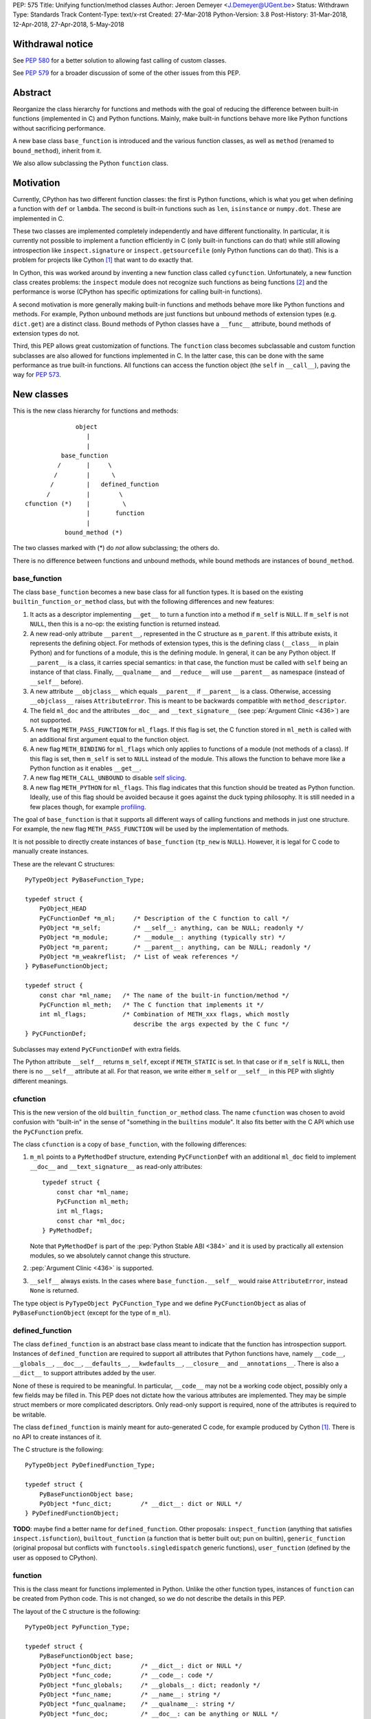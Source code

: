 PEP: 575
Title: Unifying function/method classes
Author: Jeroen Demeyer <J.Demeyer@UGent.be>
Status: Withdrawn
Type: Standards Track
Content-Type: text/x-rst
Created: 27-Mar-2018
Python-Version: 3.8
Post-History: 31-Mar-2018, 12-Apr-2018, 27-Apr-2018, 5-May-2018


Withdrawal notice
=================

See :pep:`580` for a better solution to allowing fast calling of custom classes.

See :pep:`579` for a broader discussion of some of the other issues from this PEP.


Abstract
========

Reorganize the class hierarchy for functions and methods
with the goal of reducing the difference between
built-in functions (implemented in C) and Python functions.
Mainly, make built-in functions behave more like Python functions
without sacrificing performance.

A new base class ``base_function`` is introduced and the various function
classes, as well as ``method`` (renamed to ``bound_method``), inherit from it.

We also allow subclassing the Python ``function`` class.


Motivation
==========

Currently, CPython has two different function classes:
the first is Python functions, which is what you get
when defining a function with ``def`` or ``lambda``.
The second is built-in functions such as ``len``, ``isinstance`` or ``numpy.dot``.
These are implemented in C.

These two classes are implemented completely independently and have different functionality.
In particular, it is currently not possible to implement a function efficiently in C
(only built-in functions can do that)
while still allowing introspection like ``inspect.signature`` or ``inspect.getsourcefile``
(only Python functions can do that).
This is a problem for projects like Cython [#cython]_ that want to do exactly that.

In Cython, this was worked around by inventing a new function class called ``cyfunction``.
Unfortunately, a new function class creates problems:
the ``inspect`` module does not recognize such functions as being functions [#bpo30071]_
and the performance is worse
(CPython has specific optimizations for calling built-in functions).

A second motivation is more generally making built-in functions and methods
behave more like Python functions and methods.
For example, Python unbound methods are just functions but
unbound methods of extension types (e.g. ``dict.get``) are a distinct class.
Bound methods of Python classes have a ``__func__`` attribute,
bound methods of extension types do not.

Third, this PEP allows great customization of functions.
The ``function`` class becomes subclassable and custom function
subclasses are also allowed for functions implemented in C.
In the latter case, this can be done with the same performance
as true built-in functions.
All functions can access the function object
(the ``self`` in ``__call__``), paving the way for :pep:`573`.


New classes
===========

This is the new class hierarchy for functions and methods::

                       object
                          |
                          |
                   base_function
                  /       |     \
                 /        |      \
                /         |   defined_function
               /          |        \
         cfunction (*)    |         \
                          |       function
                          |
                    bound_method (*)

The two classes marked with (*) do *not* allow subclassing;
the others do.

There is no difference between functions and unbound methods,
while bound methods are instances of ``bound_method``.

base_function
-------------

The class ``base_function`` becomes a new base class for all function types.
It is based on the existing ``builtin_function_or_method`` class,
but with the following differences and new features:

#. It acts as a descriptor implementing ``__get__`` to turn a function into a method
   if ``m_self`` is ``NULL``.
   If ``m_self`` is not ``NULL``,
   then this is a no-op: the existing function is returned instead.

#. A new read-only attribute ``__parent__``, represented in the C structure as ``m_parent``.
   If this attribute exists, it represents the defining object.
   For methods of extension types, this is the defining class (``__class__`` in plain Python)
   and for functions of a module, this is the defining module.
   In general, it can be any Python object.
   If ``__parent__`` is a class, it carries special semantics:
   in that case, the function must be called with ``self`` being an instance of that class.
   Finally, ``__qualname__`` and ``__reduce__`` will use ``__parent__``
   as namespace (instead of ``__self__`` before).

#. A new attribute ``__objclass__`` which equals ``__parent__`` if ``__parent__``
   is a class. Otherwise, accessing ``__objclass__`` raises ``AttributeError``.
   This is meant to be backwards compatible with ``method_descriptor``.

#. The field ``ml_doc`` and the attributes ``__doc__`` and
   ``__text_signature__`` (see :pep:`Argument Clinic <436>`)
   are not supported.

#. A new flag ``METH_PASS_FUNCTION`` for ``ml_flags``.
   If this flag is set, the C function stored in ``ml_meth`` is called with
   an additional first argument equal to the function object.

#. A new flag ``METH_BINDING`` for ``ml_flags`` which only applies to
   functions of a module (not methods of a class).
   If this flag is set, then ``m_self`` is set to ``NULL`` instead
   of the module.
   This allows the function to behave more like a Python function
   as it enables ``__get__``.

#. A new flag ``METH_CALL_UNBOUND`` to disable `self slicing`_.

#. A new flag ``METH_PYTHON`` for ``ml_flags``.
   This flag indicates that this function should be treated as Python function.
   Ideally, use of this flag should be avoided because it goes
   against the duck typing philosophy.
   It is still needed in a few places though, for example `profiling`_.

The goal of ``base_function`` is that it supports all different ways
of calling functions and methods in just one structure.
For example, the new flag ``METH_PASS_FUNCTION``
will be used by the implementation of methods.

It is not possible to directly create instances of ``base_function``
(``tp_new`` is ``NULL``).
However, it is legal for C code to manually create instances.

These are the relevant C structures::

    PyTypeObject PyBaseFunction_Type;

    typedef struct {
        PyObject_HEAD
        PyCFunctionDef *m_ml;     /* Description of the C function to call */
        PyObject *m_self;         /* __self__: anything, can be NULL; readonly */
        PyObject *m_module;       /* __module__: anything (typically str) */
        PyObject *m_parent;       /* __parent__: anything, can be NULL; readonly */
        PyObject *m_weakreflist;  /* List of weak references */
    } PyBaseFunctionObject;

    typedef struct {
        const char *ml_name;   /* The name of the built-in function/method */
        PyCFunction ml_meth;   /* The C function that implements it */
        int ml_flags;          /* Combination of METH_xxx flags, which mostly
                                  describe the args expected by the C func */
    } PyCFunctionDef;

Subclasses may extend ``PyCFunctionDef`` with extra fields.

The Python attribute ``__self__`` returns ``m_self``,
except if ``METH_STATIC`` is set.
In that case or if ``m_self`` is ``NULL``,
then there is no ``__self__`` attribute at all.
For that reason, we write either ``m_self`` or ``__self__`` in this PEP
with slightly different meanings.

cfunction
---------

This is the new version of the old ``builtin_function_or_method`` class.
The name ``cfunction`` was chosen to avoid confusion with "built-in"
in the sense of "something in the ``builtins`` module".
It also fits better with the C API which use the ``PyCFunction`` prefix.

The class ``cfunction`` is a copy of ``base_function``, with the following differences:

#. ``m_ml`` points to a ``PyMethodDef`` structure,
   extending ``PyCFunctionDef`` with an additional ``ml_doc``
   field to implement ``__doc__`` and ``__text_signature__``
   as read-only attributes::

    typedef struct {
        const char *ml_name;
        PyCFunction ml_meth;
        int ml_flags;
        const char *ml_doc;
    } PyMethodDef;

   Note that ``PyMethodDef`` is part of the :pep:`Python Stable ABI <384>`
   and it is used by practically all extension modules,
   so we absolutely cannot change this structure.

#. :pep:`Argument Clinic <436>` is supported.

#. ``__self__`` always exists. In the cases where ``base_function.__self__``
   would raise ``AttributeError``, instead ``None`` is returned.

The type object is ``PyTypeObject PyCFunction_Type``
and we define ``PyCFunctionObject`` as alias of ``PyBaseFunctionObject``
(except for the type of ``m_ml``).

defined_function
----------------

The class ``defined_function`` is an abstract base class meant
to indicate that the function has introspection support.
Instances of ``defined_function`` are required to support all attributes
that Python functions have, namely
``__code__``, ``__globals__``, ``__doc__``,
``__defaults__``, ``__kwdefaults__``, ``__closure__`` and ``__annotations__``.
There is also a ``__dict__`` to support attributes added by the user.

None of these is required to be meaningful.
In particular, ``__code__`` may not be a working code object,
possibly only a few fields may be filled in.
This PEP does not dictate how the various attributes are implemented.
They may be simple struct members or more complicated descriptors.
Only read-only support is required, none of the attributes is required to be writable.

The class ``defined_function`` is mainly meant for auto-generated C code,
for example produced by Cython [#cython]_.
There is no API to create instances of it.

The C structure is the following::

    PyTypeObject PyDefinedFunction_Type;

    typedef struct {
        PyBaseFunctionObject base;
        PyObject *func_dict;        /* __dict__: dict or NULL */
    } PyDefinedFunctionObject;

**TODO**: maybe find a better name for ``defined_function``.
Other proposals: ``inspect_function`` (anything that satisfies ``inspect.isfunction``),
``builtout_function`` (a function that is better built out; pun on builtin),
``generic_function`` (original proposal but conflicts with ``functools.singledispatch`` generic functions),
``user_function`` (defined by the user as opposed to CPython).

function
--------

This is the class meant for functions implemented in Python.
Unlike the other function types,
instances of ``function`` can be created from Python code.
This is not changed, so we do not describe the details in this PEP.

The layout of the C structure is the following::

    PyTypeObject PyFunction_Type;

    typedef struct {
        PyBaseFunctionObject base;
        PyObject *func_dict;        /* __dict__: dict or NULL */
        PyObject *func_code;        /* __code__: code */
        PyObject *func_globals;     /* __globals__: dict; readonly */
        PyObject *func_name;        /* __name__: string */
        PyObject *func_qualname;    /* __qualname__: string */
        PyObject *func_doc;         /* __doc__: can be anything or NULL */
        PyObject *func_defaults;    /* __defaults__: tuple or NULL */
        PyObject *func_kwdefaults;  /* __kwdefaults__: dict or NULL */
        PyObject *func_closure;     /* __closure__: tuple of cell objects or NULL; readonly */
        PyObject *func_annotations; /* __annotations__: dict or NULL */
        PyCFunctionDef _ml;         /* Storage for base.m_ml */
    } PyFunctionObject;

The descriptor ``__name__`` returns ``func_name``.
When setting ``__name__``, also ``base.m_ml->ml_name`` is updated
with the UTF-8 encoded name.

The ``_ml`` field reserves space to be used by ``base.m_ml``.

A ``base_function`` instance must have the flag ``METH_PYTHON`` set
if and only if it is an instance of ``function``.

When constructing an instance of ``function`` from ``code`` and ``globals``,
an instance is created with ``base.m_ml = &_ml``,
``base.m_self = NULL``.

To make subclassing easier, we also add a copy constructor:
if ``f`` is an instance of ``function``, then ``types.FunctionType(f)`` copies ``f``.
This conveniently allows using a custom function type as decorator::

    >>> from types import FunctionType
    >>> class CustomFunction(FunctionType):
    ...     pass
    >>> @CustomFunction
    ... def f(x):
    ...     return x
    >>> type(f)
    <class '__main__.CustomFunction'>

This also removes many use cases of ``functools.wraps``:
wrappers can be replaced by subclasses of ``function``.

bound_method
------------

The class ``bound_method`` is used for all bound methods,
regardless of the class of the underlying function.
It adds one new attribute on top of ``base_function``:
``__func__`` points to that function.

``bound_method`` replaces the old ``method`` class
which was used only for Python functions bound as method.

There is a complication because we want to allow
constructing a method from an arbitrary callable.
This may be an already-bound method or simply not an instance of ``base_function``.
Therefore, in practice there are two kinds of methods:

- For arbitrary callables, we use a single fixed ``PyCFunctionDef``
  structure with the ``METH_PASS_FUNCTION`` flag set.

- For methods which bind instances of ``base_function``
  (more precisely, which have the ``Py_TPFLAGS_BASEFUNCTION`` flag set)
  that have `self slicing`_,
  we instead use the ``PyCFunctionDef`` from the original function.
  This way, we don't lose any performance when calling bound methods.
  In this case, the ``__func__`` attribute is only used to implement
  various attributes but not for calling the method.

When constructing a new method from a ``base_function``,
we check that the ``self`` object is an instance of ``__objclass__``
(if a class was specified as parent) and raise a ``TypeError`` otherwise.

The C structure is::

    PyTypeObject PyMethod_Type;

    typedef struct {
        PyBaseFunctionObject base;
        PyObject *im_func;  /* __func__: function implementing the method; readonly */
    } PyMethodObject;


Calling base_function instances
===============================

We specify the implementation of ``__call__`` for instances of ``base_function``.

Checking __objclass__
---------------------

First of all, a type check is done if the ``__parent__`` of the function
is a class
(recall that ``__objclass__`` then becomes an alias of ``__parent__``):
if ``m_self`` is ``NULL`` (this is the case for unbound methods of extension types),
then the function must be called with at least one positional argument
and the first (typically called ``self``) must be an instance of ``__objclass__``.
If not, a ``TypeError`` is raised.

Note that bound methods have ``m_self != NULL``, so the ``__objclass__``
is not checked.
Instead, the ``__objclass__`` check is done when constructing the method.

Flags
-----

For convenience, we define a new constant:
``METH_CALLFLAGS`` combines all flags from ``PyCFunctionDef.ml_flags``
which specify the signature of the C function to be called.
It is equal to ::

    METH_VARARGS | METH_FASTCALL | METH_NOARGS | METH_O | METH_KEYWORDS | METH_PASS_FUNCTION

Exactly one of the first four flags above must be set
and only ``METH_VARARGS`` and ``METH_FASTCALL`` may be combined with ``METH_KEYWORDS``.
Violating these rules is undefined behaviour.

There are one new flags which affects calling functions,
namely ``METH_PASS_FUNCTION`` and ``METH_CALL_UNBOUND``.
Some flags are already documented in [#methoddoc]_.
We explain the others below.

Self slicing
------------

If the function has ``m_self == NULL`` and the flag ``METH_CALL_UNBOUND``
is not set, then the first positional argument (if any)
is removed from ``*args`` and instead passed as first argument to the C function.
Effectively, the first positional argument is treated as ``__self__``.
This is meant to support unbound methods
such that the C function does not see the difference
between bound and unbound method calls.
This does not affect keyword arguments in any way.

This process is called *self slicing* and a function is said to
*have self slicing* if ``m_self == NULL`` and ``METH_CALL_UNBOUND`` is not set.

Note that a ``METH_NOARGS`` function which has self slicing
effectively has one argument, namely ``self``.
Analogously, a ``METH_O`` function with self slicing has two arguments.

METH_PASS_FUNCTION
------------------

If this flag is set, then the C function is called with an
additional first argument, namely the function itself
(the ``base_function`` instance).
As special case, if the function is a ``bound_method``,
then the underlying function of the method is passed
(but not recursively: if a ``bound_method`` wraps a ``bound_method``,
then ``__func__`` is only applied once).

For example, an ordinary ``METH_VARARGS`` function has signature
``(PyObject *self, PyObject *args)``.
With ``METH_VARARGS | METH_PASS_FUNCTION``, this becomes
``(PyObject *func, PyObject *self, PyObject *args)``.

METH_FASTCALL
-------------

This is an existing but undocumented flag.
We suggest to officially support and document it.

If the flag ``METH_FASTCALL`` is set without ``METH_KEYWORDS``,
then the ``ml_meth`` field is of type ``PyCFunctionFast``
which takes the arguments ``(PyObject *self, PyObject *const *args, Py_ssize_t nargs)``.
Such a function takes only positional arguments and they are passed as plain C array
``args`` of length ``nargs``.

If the flags ``METH_FASTCALL | METH_KEYWORDS`` are set,
then the ``ml_meth`` field is of type ``PyCFunctionFastKeywords``
which takes the arguments ``(PyObject *self, PyObject *const *args, Py_ssize_t nargs, PyObject *kwnames)``.
The positional arguments are passed as C array ``args`` of length ``nargs``.
The *values* of the keyword arguments follow in that array,
starting at position ``nargs``.
The *keys* (names) of the keyword arguments are passed as a ``tuple`` in ``kwnames``.
As an example, assume that 3 positional and 2 keyword arguments are given.
Then ``args`` is an array of length 3 + 2 = 5, ``nargs`` equals 3 and ``kwnames`` is a 2-tuple.


Automatic creation of built-in functions
========================================

Python automatically generates instances of ``cfunction``
for extension types (using the ``PyTypeObject.tp_methods`` field) and modules
(using the ``PyModuleDef.m_methods`` field).
The arrays ``PyTypeObject.tp_methods`` and ``PyModuleDef.m_methods``
must be arrays of ``PyMethodDef`` structures.

Unbound methods of extension types
----------------------------------

The type of unbound methods changes from ``method_descriptor``
to ``cfunction``.
The object which appears as unbound method is the same object which
appears in the class ``__dict__``.
Python automatically sets the ``__parent__`` attribute to the defining class.

Built-in functions of a module
------------------------------

For the case of functions of a module,
``__parent__`` will be set to the module.
Unless the flag ``METH_BINDING`` is given, also ``__self__``
will be set to the module (for backwards compatibility).

An important consequence is that such functions by default
do not become methods when used as attribute
(``base_function.__get__`` only does that if ``m_self`` was ``NULL``).
One could consider this a bug, but this was done for backwards compatibility reasons:
in an initial post on python-ideas [#proposal]_ the consensus was to keep this
misfeature of built-in functions.

However, to allow this anyway for specific or newly implemented
built-in functions, the ``METH_BINDING`` flag prevents setting ``__self__``.


Further changes
===============

New type flag
-------------

A new ``PyTypeObject`` flag (for ``tp_flags``) is added:
``Py_TPFLAGS_BASEFUNCTION`` to indicate that instances of this type are
functions which can be called and bound as method like a ``base_function``.

This is different from flags like ``Py_TPFLAGS_LIST_SUBCLASS``
because it indicates more than just a subclass:
it also indicates a default implementation of ``__call__`` and ``__get__``.
In particular, such subclasses of ``base_function``
must follow the implementation from the section `Calling base_function instances`_.

This flag is automatically set for extension types which
inherit the ``tp_call`` and ``tp_descr_get`` implementation from ``base_function``.
Extension types can explicitly specify it if they
override ``__call__`` or ``__get__`` in a compatible way.
The flag ``Py_TPFLAGS_BASEFUNCTION`` must never be set for a heap type
because that would not be safe (heap types can be changed dynamically).

C API functions
---------------

We list some relevant Python/C API macros and functions.
Some of these are existing (possibly changed) functions, some are new:

- ``int PyBaseFunction_CheckFast(PyObject *op)``: return true if ``op``
  is an instance of a class with the ``Py_TPFLAGS_BASEFUNCTION`` set.
  This is the function that you need to use to determine
  whether it is meaningful to access the ``base_function`` internals.

- ``int PyBaseFunction_Check(PyObject *op)``: return true if ``op``
  is an instance of ``base_function``.

- ``PyObject *PyBaseFunction_New(PyTypeObject *cls, PyCFunctionDef *ml, PyObject *self, PyObject *module, PyObject *parent)``:
  create a new instance of ``cls`` (which must be a subclass of ``base_function``)
  from the given data.

- ``int PyCFunction_Check(PyObject *op)``: return true if ``op``
  is an instance of ``cfunction``.

- ``int PyCFunction_NewEx(PyMethodDef* ml, PyObject *self, PyObject* module)``:
  create a new instance of ``cfunction``.
  As special case, if ``self`` is ``NULL``,
  then set ``self = Py_None`` instead (for backwards compatibility).
  If ``self`` is a module, then ``__parent__`` is set to ``self``.
  Otherwise, ``__parent__`` is ``NULL``.

- For many existing ``PyCFunction_...`` and ``PyMethod_`` functions,
  we define a new function ``PyBaseFunction_...``
  acting on ``base_function`` instances.
  The old functions are kept as aliases of the new functions.

- ``int PyFunction_Check(PyObject *op)``: return true if ``op``
  is an instance of ``base_function`` with the ``METH_PYTHON`` flag set
  (this is equivalent to checking whether ``op`` is an instance of ``function``).

- ``int PyFunction_CheckFast(PyObject *op)``: equivalent to
  ``PyFunction_Check(op) && PyBaseFunction_CheckFast(op)``.

- ``int PyFunction_CheckExact(PyObject *op)``: return true
  if the type of ``op`` is ``function``.

- ``PyObject *PyFunction_NewPython(PyTypeObject *cls, PyObject *code, PyObject *globals, PyObject *name, PyObject *qualname)``:
  create a new instance of ``cls`` (which must be a subclass of ``function``)
  from the given data.

- ``PyObject *PyFunction_New(PyObject *code, PyObject *globals)``:
  create a new instance of ``function``.

- ``PyObject *PyFunction_NewWithQualName(PyObject *code, PyObject *globals, PyObject *qualname)``:
  create a new instance of ``function``.

- ``PyObject *PyFunction_Copy(PyTypeObject *cls, PyObject *func)``:
  create a new instance of ``cls`` (which must be a subclass of ``function``)
  by copying a given ``function``.

Changes to the types module
---------------------------

Two types are added: ``types.BaseFunctionType`` corresponding to
``base_function`` and ``types.DefinedFunctionType`` corresponding to
``defined_function``.

Apart from that, no changes to the ``types`` module are made.
In particular, ``types.FunctionType`` refers to ``function``.
However, the actual types will change:
in particular, ``types.BuiltinFunctionType`` will no longer be the same
as ``types.BuiltinMethodType``.

Changes to the inspect module
-----------------------------

The new function ``inspect.isbasefunction`` checks for an instance of ``base_function``.

``inspect.isfunction`` checks for an instance of ``defined_function``.

``inspect.isbuiltin`` checks for an instance of ``cfunction``.

``inspect.isroutine`` checks ``isbasefunction`` or ``ismethoddescriptor``.

**NOTE**: bpo-33261 [#bpo33261]_ should be fixed first.

Profiling
---------

Currently, ``sys.setprofile`` supports ``c_call``, ``c_return`` and ``c_exception``
events for built-in functions.
These events are generated when calling or returning from a built-in function.
By contrast, the ``call`` and ``return`` events are generated by the function itself.
So nothing needs to change for the ``call`` and ``return`` events.

Since we no longer make a difference between C functions and Python functions,
we need to prevent the ``c_*`` events for Python functions.
This is done by not generating those events if the
``METH_PYTHON`` flag in ``ml_flags`` is set.


Non-CPython implementations
===========================

Most of this PEP is only relevant to CPython.
For other implementations of Python,
the two changes that are required are the ``base_function`` base class
and the fact that ``function`` can be subclassed.
The classes ``cfunction`` and ``defined_function`` are not required.

We require ``base_function`` for consistency but we put no requirements on it:
it is acceptable if this is just a copy of ``object``.
Support for the new ``__parent__`` (and ``__objclass__``) attribute is not required.
If there is no ``defined_function`` class,
then ``types.DefinedFunctionType`` should be an alias of ``types.FunctionType``.


Rationale
=========

Why not simply change existing classes?
---------------------------------------

One could try to solve the problem by keeping the existing classes
without introducing a new ``base_function`` class.

That might look like a simpler solution but it is not:
it would require introspection support for 3 distinct classes:
``function``, ``builtin_function_or_method`` and ``method_descriptor``.
For the latter two classes, "introspection support" would mean
at a minimum allowing subclassing.
But we don't want to lose performance, so we want fast subclass checks.
This would require two new flags in ``tp_flags``.
And we want subclasses to allow ``__get__`` for built-in functions,
so we should implement the ``LOAD_METHOD`` opcode for built-in functions too.
More generally, a lot of functionality would need to be duplicated
and the end result would be far more complex code.

It is also not clear how the introspection of built-in function subclasses
would interact with ``__text_signature__``.
Having two independent kinds of ``inspect.signature`` support on the same
class sounds like asking for problems.

And this would not fix some of the other differences between built-in functions
and Python functions that were mentioned in the `motivation`_.

Why __text_signature__ is not a solution
----------------------------------------

Built-in functions have an attribute ``__text_signature__``,
which gives the signature of the function as plain text.
The default values are evaluated by ``ast.literal_eval``.
Because of this, it supports only a small number of standard Python classes
and not arbitrary Python objects.

And even if ``__text_signature__`` would allow arbitrary signatures somehow,
that is only one piece of introspection:
it does not help with ``inspect.getsourcefile`` for example.

defined_function versus function
--------------------------------

In many places, a decision needs to be made whether the old ``function`` class
should be replaced by ``defined_function`` or the new ``function`` class.
This is done by thinking of the most likely use case:

1. ``types.FunctionType`` refers to ``function`` because that
   type might be used to construct instances using ``types.FunctionType(...)``.

2. ``inspect.isfunction()`` refers to ``defined_function``
   because this is the class where introspection is supported.

3. The C API functions must refer to ``function`` because
   we do not specify how the various attributes of ``defined_function``
   are implemented.
   We expect that this is not a problem since there is typically no
   reason for introspection to be done by C extensions.

Scope of this PEP: which classes are involved?
----------------------------------------------

The main motivation of this PEP is fixing function classes,
so we certainly want to unify the existing classes
``builtin_function_or_method`` and ``function``.

Since built-in functions and methods have the same class,
it seems natural to include bound methods too.
And since there are no "unbound methods" for Python functions,
it makes sense to get rid of unbound methods for extension types.

For now, no changes are made to the classes ``staticmethod``,
``classmethod`` and ``classmethod_descriptor``.
It would certainly make sense to put these in the ``base_function``
class hierarchy and unify ``classmethod`` and ``classmethod_descriptor``.
However, this PEP is already big enough
and this is left as a possible future improvement.

Slot wrappers for extension types like ``__init__`` or ``__eq__``
are quite different from normal methods.
They are also typically not called directly because you would normally
write ``foo[i]`` instead of ``foo.__getitem__(i)``.
So these are left outside the scope of this PEP.

Python also has an ``instancemethod`` class,
which seems to be a relic from Python 2,
where it was used for bound and unbound methods.
It is not clear whether there is still a use case for it.
In any case, there is no reason to deal with it in this PEP.

**TODO**: should ``instancemethod`` be deprecated?
It doesn't seem used at all within CPython 3.7,
but maybe external packages use it?

Not treating METH_STATIC and METH_CLASS
---------------------------------------

Almost nothing in this PEP refers to the flags ``METH_STATIC`` and ``METH_CLASS``.
These flags are checked only by the `automatic creation of built-in functions`_.
When a ``staticmethod``, ``classmethod`` or ``classmethod_descriptor``
is bound (i.e. ``__get__`` is called),
a ``base_function`` instance is created with ``m_self != NULL``.
For a ``classmethod``, this is obvious since ``m_self``
is the class that the method is bound to.
For a ``staticmethod``, one can take an arbitrary Python object for ``m_self``.
For backwards compatibility, we choose ``m_self = __parent__`` for static methods
of extension types.

__self__ in base_function
-------------------------

It may look strange at first sight to add the ``__self__`` slot
in ``base_function`` as opposed to ``bound_method``.
We took this idea from the existing ``builtin_function_or_method`` class.
It allows us to have a single general implementation of ``__call__`` and ``__get__``
for the various function classes discussed in this PEP.

It also makes it easy to support existing built-in functions
which set ``__self__`` to the module (for example, ``sys.exit.__self__`` is ``sys``).

Two implementations of __doc__
------------------------------

``base_function`` does not support function docstrings.
Instead, the classes ``cfunction`` and ``function``
each have their own way of dealing with docstrings
(and ``bound_method`` just takes the ``__doc__`` from the wrapped function).

For ``cfunction``, the docstring is stored (together with the text signature)
as C string in the read-only ``ml_doc`` field of a ``PyMethodDef``.
For ``function``, the docstring is stored as a writable Python object
and it does not actually need to be a string.
It looks hard to unify these two very different ways of dealing with ``__doc__``.
For backwards compatibility, we keep the existing implementations.

For ``defined_function``, we require ``__doc__`` to be implemented
but we do not specify how. A subclass can implement ``__doc__`` the
same way as ``cfunction`` or using a struct member or some other way.

Subclassing
-----------

We disallow subclassing of ``cfunction`` and ``bound_method``
to enable fast type checks for ``PyCFunction_Check`` and ``PyMethod_Check``.

We allow subclassing of the other classes because there is no reason to disallow it.
For Python modules, the only relevant class to subclass is
``function`` because the others cannot be instantiated anyway.

Replacing tp_call: METH_PASS_FUNCTION and METH_CALL_UNBOUND
-----------------------------------------------------------

The new flags ``METH_PASS_FUNCTION`` and ``METH_CALL_UNBOUND``
are meant to support cases where formerly a custom ``tp_call`` was used.
It reduces the number of special fast paths in ``Python/ceval.c``
for calling objects:
instead of treating Python functions, built-in functions and method descriptors
separately, there would only be a single check.

The signature of ``tp_call`` is essentially the signature
of ``PyBaseFunctionObject.m_ml.ml_meth`` with flags
``METH_VARARGS | METH_KEYWORDS | METH_PASS_FUNCTION | METH_CALL_UNBOUND``
(the only difference is an added ``self`` argument).
Therefore, it should be easy to change existing ``tp_call`` slots
to use the ``base_function`` implementation instead.

It also makes sense to use ``METH_PASS_FUNCTION`` without ``METH_CALL_UNBOUND``
in cases where the C function simply needs access to additional metadata
from the function, such as the ``__parent__``.
This is for example needed to support :pep:`573`.
Converting existing methods to use ``METH_PASS_FUNCTION`` is trivial:
it only requires adding an extra argument to the C function.


Backwards compatibility
=======================

While designing this PEP, great care was taken to not break
backwards compatibility too much.
Most of the potentially incompatible changes
are changes to CPython implementation details
which are different anyway in other Python interpreters.
In particular, Python code which correctly runs on PyPy
will very likely continue to work with this PEP.

The standard classes and functions like
``staticmethod``, ``functools.partial`` or ``operator.methodcaller``
do not need to change at all.

Changes to types and inspect
----------------------------

The proposed changes to ``types`` and ``inspect``
are meant to minimize changes in behaviour.
However, it is unavoidable that some things change
and this can cause code which uses ``types`` or ``inspect`` to break.
In the Python standard library for example,
changes are needed in the ``doctest`` module because of this.

Also, tools which take various kinds of functions as input will need to deal
with the new function hierarchy and the possibility of custom
function classes.

Python functions
----------------

For Python functions, essentially nothing changes.
The attributes that existed before still exist and Python functions
can be initialized, called and turned into methods as before.

The name ``function`` is kept for backwards compatibility.
While it might make sense to change the name to something more
specific like ``python_function``,
that would require a lot of annoying changes in documentation and testsuites.

Built-in functions of a module
------------------------------

Also for built-in functions, nothing changes.
We keep the old behaviour that such functions do not bind as methods.
This is a consequence of the fact that ``__self__`` is set to the module.

Built-in bound and unbound methods
----------------------------------

The types of built-in bound and unbound methods will change.
However, this does not affect calling such methods
because the protocol in ``base_function.__call__``
(in particular the handling of ``__objclass__`` and self slicing)
was specifically designed to be backwards compatible.
All attributes which existed before (like ``__objclass__`` and ``__self__``)
still exist.

New attributes
--------------

Some objects get new special double-underscore attributes.
For example, the new attribute ``__parent__`` appears on
all built-in functions and all methods get a ``__func__`` attribute.
The fact that ``__self__`` is now a special read-only attribute
for Python functions caused trouble in [#bpo33265]_.
Generally, we expect that not much will break though.

method_descriptor and PyDescr_NewMethod
---------------------------------------

The class ``method_descriptor`` and the constructor ``PyDescr_NewMethod``
should be deprecated.
They are no longer used by CPython itself but are still supported.


Two-phase Implementation
========================

**TODO**: this section is optional.
If this PEP is accepted, it should
be decided whether to apply this two-phase implementation or not.

As mentioned above, the `changes to types and inspect`_ can break some
existing code.
In order to further minimize breakage, this PEP could be implemented
in two phases.

Phase one: keep existing classes but add base classes
-----------------------------------------------------

Initially, implement the ``base_function`` class
and use it as common base class but otherwise keep the existing classes
(but not their implementation).

In this proposal, the class hierarchy would become::

                          object
                             |
                             |
                      base_function
                     /       |     \
                    /        |      \
                   /         |       \
          cfunction          |     defined_function
           |     |           |         \
           |     |      bound_method    \
           |     |                       \
           |  method_descriptor       function
           |
    builtin_function_or_method

The leaf classes ``builtin_function_or_method``, ``method_descriptor``,
``bound_method`` and ``function`` correspond to the existing classes
(with ``method`` renamed to ``bound_method``).

Automatically created functions created in modules become instances
of ``builtin_function_or_method``.
Unbound methods of extension types become instances of ``method_descriptor``.

The class ``method_descriptor`` is a copy of ``cfunction`` except
that ``__get__`` returns a ``builtin_function_or_method`` instead of a
``bound_method``.

The class ``builtin_function_or_method`` has the same C structure as a
``bound_method``, but it inherits from ``cfunction``.
The ``__func__`` attribute is not mandatory:
it is only defined when binding a ``method_descriptor``.

We keep the implementation of the ``inspect`` functions as they are.
Because of this and because the existing classes are kept,
backwards compatibility is ensured for code doing type checks.

Since showing an actual ``DeprecationWarning`` would affect a lot
of correctly-functioning code,
any deprecations would only appear in the documentation.
Another reason is that it is hard to show warnings for calling ``isinstance(x, t)``
(but it could be done using ``__instancecheck__`` hacking)
and impossible for ``type(x) is t``.

Phase two
---------

Phase two is what is actually described in the rest of this PEP.
In terms of implementation,
it would be a relatively small change compared to phase one.


Reference Implementation
========================

Most of this PEP has been implemented for CPython at
https://github.com/jdemeyer/cpython/tree/pep575

There are four steps, corresponding to the commits on that branch.
After each step, CPython is in a mostly working state.

1. Add the ``base_function`` class and make it a subclass for ``cfunction``.
   This is by far the biggest step as the complete ``__call__`` protocol
   is implemented in this step.

2. Rename ``method`` to ``bound_method`` and make it a subclass of ``base_function``.
   Change unbound methods of extension types to be instances of ``cfunction``
   such that bound methods of extension types are also instances of ``bound_method``.

3. Implement ``defined_function`` and ``function``.

4. Changes to other parts of Python, such as the standard library and testsuite.


Appendix: current situation
===========================

**NOTE**:
This section is more useful during the draft period of the PEP,
so feel free to remove this once the PEP has been accepted.

For reference, we describe in detail the relevant existing classes in CPython 3.7.

Each of the classes involved is an "orphan" class
(no non-trivial subclasses nor superclasses).

builtin_function_or_method: built-in functions and bound methods
----------------------------------------------------------------

These are of type `PyCFunction_Type <https://github.com/python/cpython/blob/2cb4661707818cfd92556e7fdf9068a993577002/Objects/methodobject.c#L271>`_
with structure `PyCFunctionObject <https://github.com/python/cpython/blob/2cb4661707818cfd92556e7fdf9068a993577002/Include/methodobject.h#L102>`_::

    typedef struct {
        PyObject_HEAD
        PyMethodDef *m_ml; /* Description of the C function to call */
        PyObject    *m_self; /* Passed as 'self' arg to the C func, can be NULL */
        PyObject    *m_module; /* The __module__ attribute, can be anything */
        PyObject    *m_weakreflist; /* List of weak references */
    } PyCFunctionObject;

    struct PyMethodDef {
        const char  *ml_name;   /* The name of the built-in function/method */
        PyCFunction ml_meth;    /* The C function that implements it */
        int         ml_flags;   /* Combination of METH_xxx flags, which mostly
                                   describe the args expected by the C func */
        const char  *ml_doc;    /* The __doc__ attribute, or NULL */
    };

where ``PyCFunction`` is a C function pointer (there are various forms of this, the most basic
takes two arguments for ``self`` and ``*args``).

This class is used both for functions and bound methods:
for a method, the ``m_self`` slot points to the object::

    >>> dict(foo=42).get
    <built-in method get of dict object at 0x...>
    >>> dict(foo=42).get.__self__
    {'foo': 42}

In some cases, a function is considered a "method" of the module defining it::

    >>> import os
    >>> os.kill
    <built-in function kill>
    >>> os.kill.__self__
    <module 'posix' (built-in)>

method_descriptor: built-in unbound methods
-------------------------------------------

These are of type `PyMethodDescr_Type <https://github.com/python/cpython/blob/2cb4661707818cfd92556e7fdf9068a993577002/Objects/descrobject.c#L538>`_
with structure `PyMethodDescrObject <https://github.com/python/cpython/blob/2cb4661707818cfd92556e7fdf9068a993577002/Include/descrobject.h#L53>`_::

    typedef struct {
        PyDescrObject d_common;
        PyMethodDef *d_method;
    } PyMethodDescrObject;

    typedef struct {
        PyObject_HEAD
        PyTypeObject *d_type;
        PyObject *d_name;
        PyObject *d_qualname;
    } PyDescrObject;

function: Python functions
--------------------------

These are of type `PyFunction_Type <https://github.com/python/cpython/blob/2cb4661707818cfd92556e7fdf9068a993577002/Objects/funcobject.c#L592>`_
with structure `PyFunctionObject <https://github.com/python/cpython/blob/2cb4661707818cfd92556e7fdf9068a993577002/Include/funcobject.h#L21>`_::

    typedef struct {
        PyObject_HEAD
        PyObject *func_code;        /* A code object, the __code__ attribute */
        PyObject *func_globals;     /* A dictionary (other mappings won't do) */
        PyObject *func_defaults;    /* NULL or a tuple */
        PyObject *func_kwdefaults;  /* NULL or a dict */
        PyObject *func_closure;     /* NULL or a tuple of cell objects */
        PyObject *func_doc;         /* The __doc__ attribute, can be anything */
        PyObject *func_name;        /* The __name__ attribute, a string object */
        PyObject *func_dict;        /* The __dict__ attribute, a dict or NULL */
        PyObject *func_weakreflist; /* List of weak references */
        PyObject *func_module;      /* The __module__ attribute, can be anything */
        PyObject *func_annotations; /* Annotations, a dict or NULL */
        PyObject *func_qualname;    /* The qualified name */

        /* Invariant:
         *     func_closure contains the bindings for func_code->co_freevars, so
         *     PyTuple_Size(func_closure) == PyCode_GetNumFree(func_code)
         *     (func_closure may be NULL if PyCode_GetNumFree(func_code) == 0).
         */
    } PyFunctionObject;

In Python 3, there is no "unbound method" class:
an unbound method is just a plain function.

method: Python bound methods
----------------------------

These are of type `PyMethod_Type <https://github.com/python/cpython/blob/2cb4661707818cfd92556e7fdf9068a993577002/Objects/classobject.c#L329>`_
with structure `PyMethodObject <https://github.com/python/cpython/blob/2cb4661707818cfd92556e7fdf9068a993577002/Include/classobject.h#L12>`_::

    typedef struct {
        PyObject_HEAD
        PyObject *im_func;   /* The callable object implementing the method */
        PyObject *im_self;   /* The instance it is bound to */
        PyObject *im_weakreflist; /* List of weak references */
    } PyMethodObject;


References
==========

.. [#cython] Cython (http://cython.org/)

.. [#bpo30071] Python bug 30071, Duck-typing inspect.isfunction() (https://bugs.python.org/issue30071)

.. [#bpo33261] Python bug 33261, inspect.isgeneratorfunction fails on hand-created methods
   (https://bugs.python.org/issue33261 and https://github.com/python/cpython/pull/6448)

.. [#bpo33265] Python bug 33265, contextlib.ExitStack abuses __self__
   (https://bugs.python.org/issue33265 and https://github.com/python/cpython/pull/6456)

.. [#methoddoc] PyMethodDef documentation (https://docs.python.org/3.7/c-api/structures.html#c.PyMethodDef)

.. [#proposal] PEP proposal: unifying function/method classes (https://mail.python.org/pipermail/python-ideas/2018-March/049398.html)

Copyright
=========

This document has been placed in the public domain.



..
   Local Variables:
   mode: indented-text
   indent-tabs-mode: nil
   sentence-end-double-space: t
   fill-column: 70
   coding: utf-8
   End:
